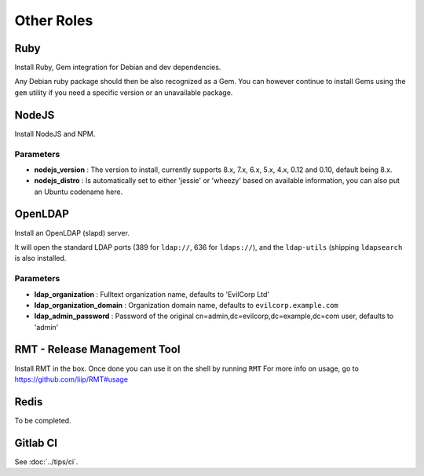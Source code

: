 ***********
Other Roles
***********

Ruby
====

Install Ruby, Gem integration for Debian and dev dependencies.

Any Debian ruby package should then be also recognized as a Gem. You can
however continue to install Gems using the ``gem`` utility if you need a
specific version or an unavailable package.

NodeJS
======

Install NodeJS and NPM.

Parameters
----------

-  **nodejs\_version** : The version to install, currently supports 8.x,
   7.x, 6.x, 5.x, 4.x, 0.12 and 0.10, default being 8.x.
-  **nodejs\_distro** : Is automatically set to either 'jessie' or
   'wheezy' based on available information, you can also put an Ubuntu
   codename here.

OpenLDAP
========

Install an OpenLDAP (slapd) server.

It will open the standard LDAP ports (389 for ``ldap://``, 636 for
``ldaps://``), and the ``ldap-utils`` (shipping ``ldapsearch`` is also
installed.

Parameters
----------

-  **ldap\_organization** : Fulltext organization name, defaults to
   'EvilCorp Ltd'
-  **ldap\_organization\_domain** : Organization domain name, defaults
   to ``evilcorp.example.com``
-  **ldap\_admin\_password** : Password of the original
   cn=admin,dc=evilcorp,dc=example,dc=com user, defaults to 'admin'

RMT - Release Management Tool
=============================

Install RMT in the box. Once done you can use it on the shell by running
``RMT`` For more info on usage, go to https://github.com/liip/RMT#usage

Redis
=====

To be completed.

Gitlab CI
=========

See :doc:`../tips/ci`.
